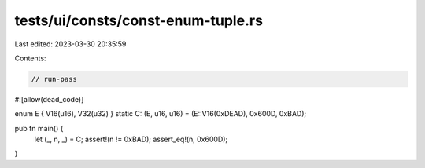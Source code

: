 tests/ui/consts/const-enum-tuple.rs
===================================

Last edited: 2023-03-30 20:35:59

Contents:

.. code-block:: rs

    // run-pass
#![allow(dead_code)]

enum E { V16(u16), V32(u32) }
static C: (E, u16, u16) = (E::V16(0xDEAD), 0x600D, 0xBAD);

pub fn main() {
    let (_, n, _) = C;
    assert!(n != 0xBAD);
    assert_eq!(n, 0x600D);
}


